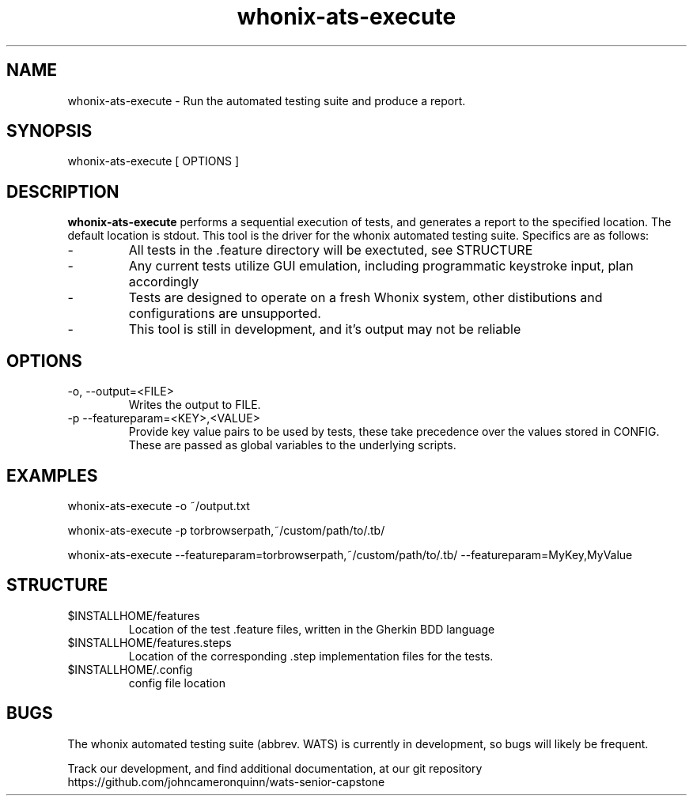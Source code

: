 ." Process this file with groff -man -Tascii whonix-ats-execute.1
." 
." credit for the research to create this file goes to several online resources,
." especially: https://www.golinuxcloud.com/create-man-page-template-linux-with-examples/
."

.TH whonix-ats-execute 1 2020-04-08 "version 0.1"
.SH NAME

whonix-ats-execute - Run the automated testing suite and produce a report.
.SH SYNOPSIS

whonix-ats-execute [ OPTIONS ]
.SH DESCRIPTION

.BI whonix-ats-execute 
performs a sequential execution of tests, and generates a report to the specified location. The default location is stdout. This tool is the driver for the whonix automated testing suite. Specifics are as follows:

.PP
.IP -
All tests in the .feature directory will be exectuted, see STRUCTURE
.IP -
Any current tests utilize GUI emulation, including programmatic keystroke input, plan accordingly
.IP -
Tests are designed to operate on a fresh Whonix system, other distibutions and configurations are unsupported.
.IP -
This tool is still in development, and it's output may not be reliable

.SH OPTIONS
.TP
.IP "-o, --output=<FILE>"
Writes the output to FILE.
.IP "-p --featureparam=<KEY>,<VALUE>"
Provide key value pairs to be used by tests, these take precedence over the values stored in CONFIG. These are passed as global variables to the underlying scripts.

.SH EXAMPLES
whonix-ats-execute -o ~/output.txt

whonix-ats-execute -p torbrowserpath,~/custom/path/to/.tb/

whonix-ats-execute --featureparam=torbrowserpath,~/custom/path/to/.tb/ --featureparam=MyKey,MyValue

.SH STRUCTURE
.IP $INSTALLHOME/features
Location of the test .feature files, written in the Gherkin BDD language
.IP $INSTALLHOME/features.steps
Location of the corresponding .step implementation files for the tests.
.IP $INSTALLHOME/.config
config file location

.SH BUGS
.PP
The whonix automated testing suite (abbrev. WATS) is currently in development, so bugs will likely be frequent. 

.PP
Track our development, and find additional documentation, at our git repository https://github.com/johncameronquinn/wats-senior-capstone

